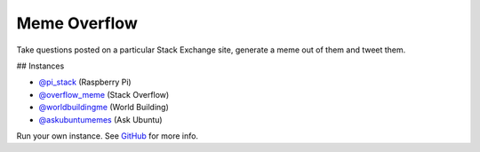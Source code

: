 =============
Meme Overflow
=============

.. image:: https://badge.fury.io/py/memeoverflow.svg
    :target: https://badge.fury.io/py/memeoverflow
    :alt: Latest Version

Take questions posted on a particular Stack Exchange site, generate a meme out
of them and tweet them.

## Instances

* `@pi_stack`_ (Raspberry Pi)
* `@overflow_meme`_ (Stack Overflow)
* `@worldbuildingme`_ (World Building)
* `@askubuntumemes`_ (Ask Ubuntu)

.. _@pi_stack: https://twitter.com/pi_stack
.. _@overflow_meme: https://twitter.com/overflow_meme
.. _@worldbuildingme: https://twitter.com/worldbuildingme
.. _@askubuntumemes: https://twitter.com/askubuntumemes

Run your own instance. See `GitHub`_ for more info.

.. _GitHub: https://github.com/bennuttall/meme-overflow
